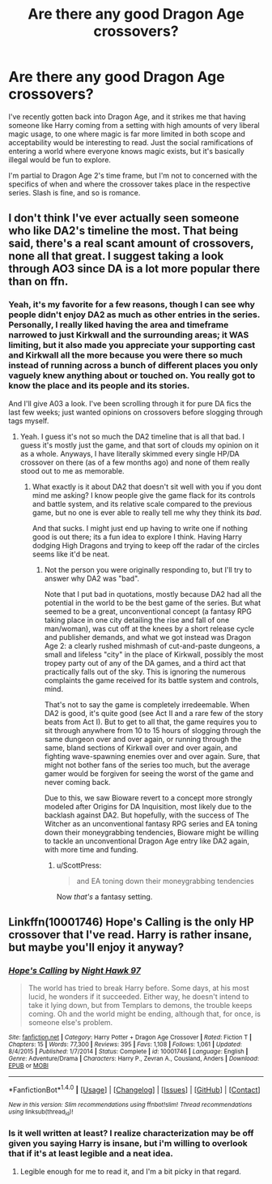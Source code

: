 #+TITLE: Are there any good Dragon Age crossovers?

* Are there any good Dragon Age crossovers?
:PROPERTIES:
:Author: NeonicBeast
:Score: 5
:DateUnix: 1483909803.0
:DateShort: 2017-Jan-09
:FlairText: Request
:END:
I've recently gotten back into Dragon Age, and it strikes me that having someone like Harry coming from a setting with high amounts of very liberal magic usage, to one where magic is far more limited in both scope and acceptability would be interesting to read. Just the social ramifications of entering a world where everyone knows magic exists, but it's basically illegal would be fun to explore.

I'm partial to Dragon Age 2's time frame, but I'm not to concerned with the specifics of when and where the crossover takes place in the respective series. Slash is fine, and so is romance.


** I don't think I've ever actually seen someone who like DA2's timeline the most. That being said, there's a real scant amount of crossovers, none all that great. I suggest taking a look through AO3 since DA is a lot more popular there than on ffn.
:PROPERTIES:
:Author: Lord_Anarchy
:Score: 2
:DateUnix: 1483911665.0
:DateShort: 2017-Jan-09
:END:

*** Yeah, it's my favorite for a few reasons, though I can see why people didn't enjoy DA2 as much as other entries in the series. Personally, I really liked having the area and timeframe narrowed to just Kirkwall and the surrounding areas; it WAS limiting, but it also made you appreciate your supporting cast and Kirkwall all the more because you were there so much instead of running across a bunch of different places you only vaguely knew anything about or touched on. You really got to know the place and its people and its stories.

And I'll give A03 a look. I've been scrolling through it for pure DA fics the last few weeks; just wanted opinions on crossovers before slogging through tags myself.
:PROPERTIES:
:Author: NeonicBeast
:Score: 2
:DateUnix: 1483911918.0
:DateShort: 2017-Jan-09
:END:

**** Yeah. I guess it's not so much the DA2 timeline that is all that bad. I guess it's mostly just the game, and that sort of clouds my opinion on it as a whole. Anyways, I have literally skimmed every single HP/DA crossover on there (as of a few months ago) and none of them really stood out to me as memorable.
:PROPERTIES:
:Author: Lord_Anarchy
:Score: 1
:DateUnix: 1483912063.0
:DateShort: 2017-Jan-09
:END:

***** What exactly is it about DA2 that doesn't sit well with you if you dont mind me asking? I know people give the game flack for its controls and battle system, and its relative scale compared to the previous game, but no one is ever able to really tell me why they think its /bad/.

And that sucks. I might just end up having to write one if nothing good is out there; its a fun idea to explore I think. Having Harry dodging High Dragons and trying to keep off the radar of the circles seems like it'd be neat.
:PROPERTIES:
:Author: NeonicBeast
:Score: 2
:DateUnix: 1483912653.0
:DateShort: 2017-Jan-09
:END:

****** Not the person you were originally responding to, but I'll try to answer why DA2 was "bad".

Note that I put bad in quotations, mostly because DA2 had all the potential in the world to be the best game of the series. But what seemed to be a great, unconventional concept (a fantasy RPG taking place in one city detailing the rise and fall of one man/woman), was cut off at the knees by a short release cycle and publisher demands, and what we got instead was Dragon Age 2: a clearly rushed mishmash of cut-and-paste dungeons, a small and lifeless "city" in the place of Kirkwall, possibly the most tropey party out of any of the DA games, and a third act that practically falls out of the sky. This is ignoring the numerous complaints the game received for its battle system and controls, mind.

That's not to say the game is completely irredeemable. When DA2 is good, it's quite good (see Act II and a rare few of the story beats from Act I). But to get to all that, the game requires you to sit through anywhere from 10 to 15 hours of slogging through the same dungeon over and over again, or running through the same, bland sections of Kirkwall over and over again, and fighting wave-spawning enemies over and over again. Sure, that might not bother fans of the series too much, but the average gamer would be forgiven for seeing the worst of the game and never coming back.

Due to this, we saw Bioware revert to a concept more strongly modeled after Origins for DA Inquisition, most likely due to the backlash against DA2. But hopefully, with the success of The Witcher as an unconventional fantasy RPG series and EA toning down their moneygrabbing tendencies, Bioware might be willing to tackle an unconventional Dragon Age entry like DA2 again, with more time and funding.
:PROPERTIES:
:Author: Zeitgeist84
:Score: 3
:DateUnix: 1483928444.0
:DateShort: 2017-Jan-09
:END:

******* u/ScottPress:
#+begin_quote
  and EA toning down their moneygrabbing tendencies
#+end_quote

Now /that's/ a fantasy setting.
:PROPERTIES:
:Author: ScottPress
:Score: 3
:DateUnix: 1483950481.0
:DateShort: 2017-Jan-09
:END:


** Linkffn(10001746) Hope's Calling is the only HP crossover that I've read. Harry is rather insane, but maybe you'll enjoy it anyway?
:PROPERTIES:
:Author: Averant
:Score: 1
:DateUnix: 1483924558.0
:DateShort: 2017-Jan-09
:END:

*** [[http://www.fanfiction.net/s/10001746/1/][*/Hope's Calling/*]] by [[https://www.fanfiction.net/u/3189063/Night-Hawk-97][/Night Hawk 97/]]

#+begin_quote
  The world has tried to break Harry before. Some days, at his most lucid, he wonders if it succeeded. Either way, he doesn't intend to take it lying down, but from Templars to demons, the trouble keeps coming. Oh and the world might be ending, although that, for once, is someone else's problem.
#+end_quote

^{/Site/: [[http://www.fanfiction.net/][fanfiction.net]] *|* /Category/: Harry Potter + Dragon Age Crossover *|* /Rated/: Fiction T *|* /Chapters/: 15 *|* /Words/: 77,300 *|* /Reviews/: 395 *|* /Favs/: 1,108 *|* /Follows/: 1,061 *|* /Updated/: 8/4/2015 *|* /Published/: 1/7/2014 *|* /Status/: Complete *|* /id/: 10001746 *|* /Language/: English *|* /Genre/: Adventure/Drama *|* /Characters/: Harry P., Zevran A., Cousland, Anders *|* /Download/: [[http://www.ff2ebook.com/old/ffn-bot/index.php?id=10001746&source=ff&filetype=epub][EPUB]] or [[http://www.ff2ebook.com/old/ffn-bot/index.php?id=10001746&source=ff&filetype=mobi][MOBI]]}

--------------

*FanfictionBot*^{1.4.0} *|* [[[https://github.com/tusing/reddit-ffn-bot/wiki/Usage][Usage]]] | [[[https://github.com/tusing/reddit-ffn-bot/wiki/Changelog][Changelog]]] | [[[https://github.com/tusing/reddit-ffn-bot/issues/][Issues]]] | [[[https://github.com/tusing/reddit-ffn-bot/][GitHub]]] | [[[https://www.reddit.com/message/compose?to=tusing][Contact]]]

^{/New in this version: Slim recommendations using/ ffnbot!slim! /Thread recommendations using/ linksub(thread_id)!}
:PROPERTIES:
:Author: FanfictionBot
:Score: 1
:DateUnix: 1483924586.0
:DateShort: 2017-Jan-09
:END:


*** Is it well written at least? I realize characterization may be off given you saying Harry is insane, but i'm willing to overlook that if it's at least legible and a neat idea.
:PROPERTIES:
:Author: NeonicBeast
:Score: 1
:DateUnix: 1484081469.0
:DateShort: 2017-Jan-11
:END:

**** Legible enough for me to read it, and I'm a bit picky in that regard.
:PROPERTIES:
:Author: Averant
:Score: 1
:DateUnix: 1484086938.0
:DateShort: 2017-Jan-11
:END:
